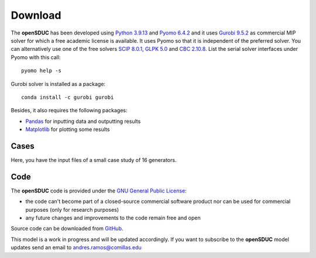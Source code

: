 .. openSDUC documentation master file, created by Andres Ramos

Download
========
The **openSDUC** has been developed using `Python 3.9.13 <https://www.python.org/>`_ and `Pyomo 6.4.2 <https://pyomo.readthedocs.io/en/stable/>`_ and it uses `Gurobi 9.5.2 <https://www.gurobi.com/products/gurobi-optimizer/>`_ as commercial MIP solver for which a free academic license is available.
It uses Pyomo so that it is independent of the preferred solver. You can alternatively use one of the free solvers `SCIP 8.0.1 <https://www.scipopt.org/>`_, `GLPK 5.0 <https://www.gnu.org/software/glpk/>`_
and `CBC 2.10.8 <https://github.com/coin-or/Cbc>`_. List the serial solver interfaces under Pyomo with this call::

  pyomo help -s

Gurobi solver is installed as a package::

  conda install -c gurobi gurobi

Besides, it also requires the following packages:

- `Pandas <https://pandas.pydata.org/>`_ for inputting data and outputting results
- `Matplotlib <https://matplotlib.org/>`_ for plotting some results

Cases
-----
Here, you have the input files of a small case study of 16 generators.

Code
----

The **openSDUC** code is provided under the `GNU General Public License <https://www.gnu.org/licenses/gpl-3.0.html>`_:

- the code can't become part of a closed-source commercial software product nor can be used for commercial purposes (only for research purposes)
- any future changes and improvements to the code remain free and open

Source code can be downloaded from `GitHub <https://github.com/IIT-EnergySystemModels/openSDUC>`_.

This model is a work in progress and will be updated accordingly. If you want to subscribe to the **openSDUC** model updates send an email to andres.ramos@comillas.edu
